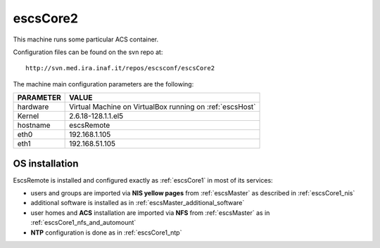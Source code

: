 .. _escsCore2:

escsCore2
----------

This machine runs some particular ACS container.

Configuration files can be found on the svn repo at::

    http://svn.med.ira.inaf.it/repos/escsconf/escsCore2

The machine main configuration parameters are the following: 

========= =====
PARAMETER VALUE
========= =====
hardware  Virtual Machine on VirtualBox running on :ref:`escsHost`
Kernel    2.6.18-128.1.1.el5
hostname  escsRemote
eth0      192.168.1.105
eth1      192.168.51.105
========= =====

.. _escsCore2_os_installation:

OS installation
~~~~~~~~~~~~~~~

EscsRemote is installed and configured exactly as :ref:`escsCore1` in most of its
services:

* users and groups are imported via **NIS yellow pages** from :ref:`escsMaster` as described in :ref:`escsCore1_nis` 
* additional software is installed as in :ref:`escsMaster_additional_software`
* user homes and **ACS** installation are imported via **NFS** from :ref:`escsMaster` as in
  :ref:`escsCore1_nfs_and_automount`
* **NTP** configuration is done as in :ref:`escsCore1_ntp`

